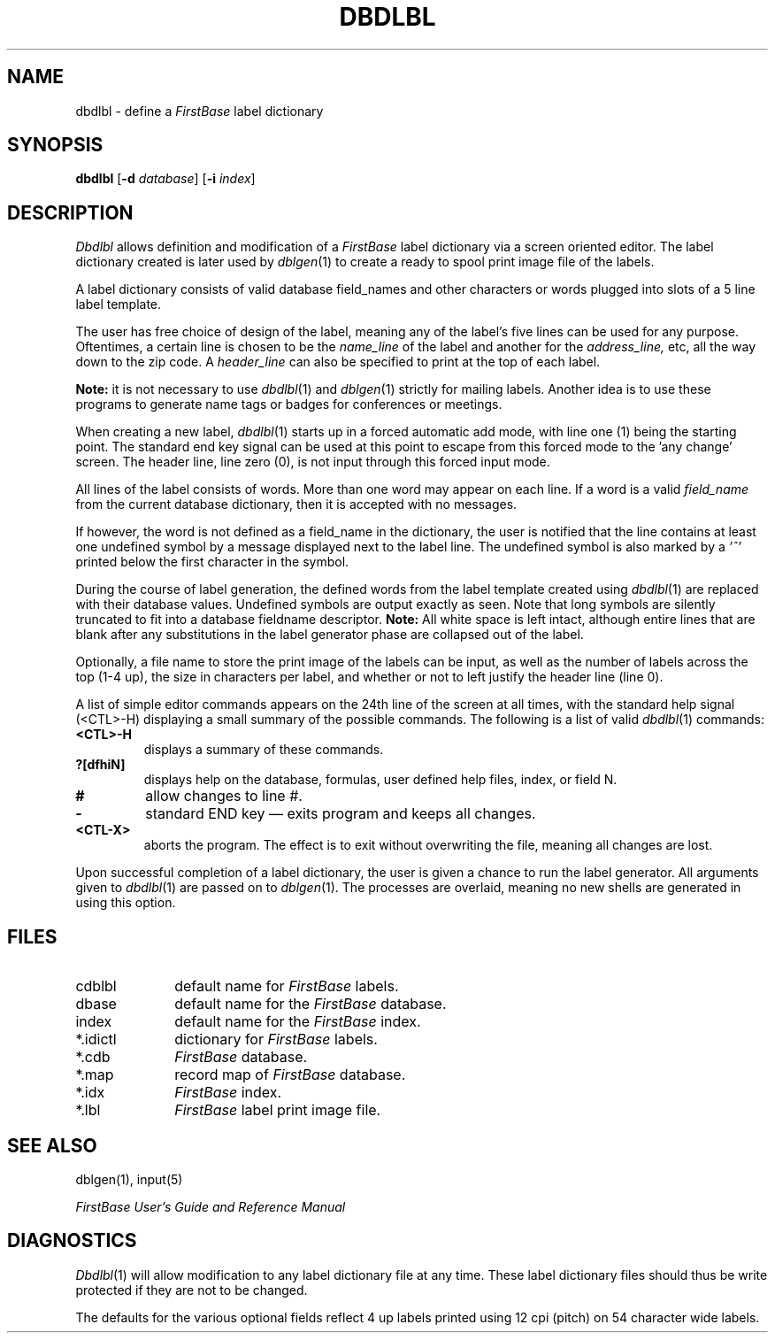 .TH DBDLBL 1 "12 September 1995"
.FB
.SH NAME
dbdlbl \- define a \fIFirstBase\fP label dictionary
.SH SYNOPSIS
.B dbdlbl
[\fB-d\fP \fIdatabase\fP] [\fB-i\fP \fIindex\fP]
.SH DESCRIPTION
.I Dbdlbl
allows definition and modification of a 
.I FirstBase 
label dictionary via a screen oriented editor.
The label dictionary created
is later used by 
\fIdblgen\fP(1)
to create a ready to spool print image file of the labels.
.PP
A label dictionary consists of valid database field_names
and other characters or words
plugged into slots of a 5 line label template. 
.PP
The user has free choice of design of the label, meaning any of the 
label's five lines can be used for any purpose.
Oftentimes, a certain line is chosen to be the
.I name_line
of the label and another for the 
.I address_line,
etc, all the way down to the zip code.
A
.I header_line
can also be specified to print at the top of each label.
.PP
.B Note:
it is not necessary to use 
\fIdbdlbl\fP(1) 
and
\fIdblgen\fP(1)
strictly for mailing labels. Another idea is to use these programs to
generate name tags or badges for conferences or meetings.
.PP
When creating a new label, \fIdbdlbl\fP(1) starts up in a forced automatic
add mode, with line one (1) being the starting point. The standard end key
signal can be used at this point to escape from this forced mode to
the 'any change' screen.
The header line, line zero (0), is not input
through this forced input mode.
.PP
All lines of the label consists of words.  More than one word may appear
on each line.
If a word is a valid 
.I field_name
from the current database dictionary, then it is accepted with 
no messages. 
.PP
If however, the word is not defined as a field_name in the dictionary, 
the user is notified that the line contains at least one undefined symbol
by a message displayed next to the label line.
The undefined symbol is also marked by a 
.I '^'
printed below the first character in the symbol.
.PP
During the course of label generation, the defined words from the label
template created using
\fIdbdlbl\fP(1)
are replaced with their database values.
Undefined symbols are output exactly as seen.
Note that long symbols are silently
truncated to fit into a database fieldname descriptor.
.B Note:
All white space is left intact, although entire lines that are
blank after any substitutions in the label generator phase are
collapsed out of the label.
.PP
Optionally, a file name to store the print image of the labels can be
input, as well as the number of labels across the top (1-4 up), the
size in characters per label, and whether or not to left justify the
header line (line 0).
.PP
A list of simple editor commands appears on the 24th line of the 
screen at all times, with the standard help signal (<CTL>-H) displaying a
small summary of the possible commands.
The following is a list of valid 
\fIdbdlbl\fP(1) commands:
.TP 7
.B <CTL>-H
displays a summary of these commands.
.TP 7
.B ?[dfhiN]
displays help on the database, formulas,
user defined help files, index, or field N.
.TP 7
.B #
allow changes to line #.
.TP 7
.B -
standard END key \(em exits program and keeps all changes.
.TP 7
.B <CTL-X> 
aborts the program. The effect is to exit without
overwriting the file, meaning all changes are lost.
.PP
Upon successful completion of a label dictionary, the user is given a
chance to run the label generator. All arguments given
to \fIdbdlbl\fP(1) are passed on to \fIdblgen\fP(1).
The processes are overlaid,
meaning no new shells are generated in using this option.
.SH FILES
.PD 0
.TP 10
cdblbl
default name for \fIFirstBase\fP labels.
.TP 10
dbase
default name for the \fIFirstBase\fP database.
.TP 10
index
default name for the \fIFirstBase\fP index.
.TP 10
*.idictl
dictionary for \fIFirstBase\fP labels.
.TP 10
*.cdb
\fIFirstBase\fP database.
.TP 10
*.map
record map of \fIFirstBase\fP database.
.TP 10
*.idx
\fIFirstBase\fP index.
.TP 10
*.lbl
\fIFirstBase\fP label print image file.
.PD
.SH SEE ALSO
dblgen(1), input(5)
.PP
.I FirstBase User's Guide and Reference Manual
.br
.SH DIAGNOSTICS
\fIDbdlbl\fP(1)
will allow modification to any label dictionary file at any time. These
label dictionary files should thus be write protected if they are not to be
changed.
.PP
The defaults for the various optional fields reflect 4 up labels printed
using 12 cpi (pitch) on 54 character wide labels.
.br
